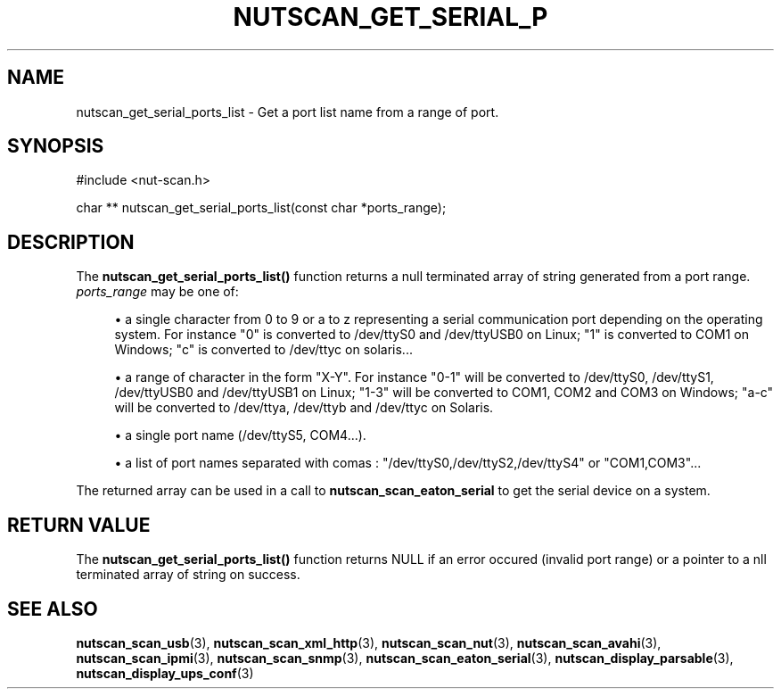 '\" t
.\"     Title: nutscan_get_serial_ports_list
.\"    Author: [FIXME: author] [see http://docbook.sf.net/el/author]
.\" Generator: DocBook XSL Stylesheets v1.78.1 <http://docbook.sf.net/>
.\"      Date: 04/17/2015
.\"    Manual: NUT Manual
.\"    Source: Network UPS Tools 2.7.3
.\"  Language: English
.\"
.TH "NUTSCAN_GET_SERIAL_P" "3" "04/17/2015" "Network UPS Tools 2\&.7\&.3" "NUT Manual"
.\" -----------------------------------------------------------------
.\" * Define some portability stuff
.\" -----------------------------------------------------------------
.\" ~~~~~~~~~~~~~~~~~~~~~~~~~~~~~~~~~~~~~~~~~~~~~~~~~~~~~~~~~~~~~~~~~
.\" http://bugs.debian.org/507673
.\" http://lists.gnu.org/archive/html/groff/2009-02/msg00013.html
.\" ~~~~~~~~~~~~~~~~~~~~~~~~~~~~~~~~~~~~~~~~~~~~~~~~~~~~~~~~~~~~~~~~~
.ie \n(.g .ds Aq \(aq
.el       .ds Aq '
.\" -----------------------------------------------------------------
.\" * set default formatting
.\" -----------------------------------------------------------------
.\" disable hyphenation
.nh
.\" disable justification (adjust text to left margin only)
.ad l
.\" -----------------------------------------------------------------
.\" * MAIN CONTENT STARTS HERE *
.\" -----------------------------------------------------------------
.SH "NAME"
nutscan_get_serial_ports_list \- Get a port list name from a range of port\&.
.SH "SYNOPSIS"
.sp
.nf
#include <nut\-scan\&.h>
.fi
.sp
.nf
char ** nutscan_get_serial_ports_list(const char *ports_range);
.fi
.SH "DESCRIPTION"
.sp
The \fBnutscan_get_serial_ports_list()\fR function returns a null terminated array of string generated from a port range\&. \fIports_range\fR may be one of:
.sp
.RS 4
.ie n \{\
\h'-04'\(bu\h'+03'\c
.\}
.el \{\
.sp -1
.IP \(bu 2.3
.\}
a single character from 0 to 9 or a to z representing a serial communication port depending on the operating system\&. For instance "0" is converted to /dev/ttyS0 and /dev/ttyUSB0 on Linux; "1" is converted to COM1 on Windows; "c" is converted to /dev/ttyc on solaris\&...
.RE
.sp
.RS 4
.ie n \{\
\h'-04'\(bu\h'+03'\c
.\}
.el \{\
.sp -1
.IP \(bu 2.3
.\}
a range of character in the form "X\-Y"\&. For instance "0\-1" will be converted to /dev/ttyS0, /dev/ttyS1, /dev/ttyUSB0 and /dev/ttyUSB1 on Linux; "1\-3" will be converted to COM1, COM2 and COM3 on Windows; "a\-c" will be converted to /dev/ttya, /dev/ttyb and /dev/ttyc on Solaris\&.
.RE
.sp
.RS 4
.ie n \{\
\h'-04'\(bu\h'+03'\c
.\}
.el \{\
.sp -1
.IP \(bu 2.3
.\}
a single port name (/dev/ttyS5, COM4\&...)\&.
.RE
.sp
.RS 4
.ie n \{\
\h'-04'\(bu\h'+03'\c
.\}
.el \{\
.sp -1
.IP \(bu 2.3
.\}
a list of port names separated with comas : "/dev/ttyS0,/dev/ttyS2,/dev/ttyS4" or "COM1,COM3"\&...
.RE
.sp
The returned array can be used in a call to \fBnutscan_scan_eaton_serial\fR to get the serial device on a system\&.
.SH "RETURN VALUE"
.sp
The \fBnutscan_get_serial_ports_list()\fR function returns NULL if an error occured (invalid port range) or a pointer to a nll terminated array of string on success\&.
.SH "SEE ALSO"
.sp
\fBnutscan_scan_usb\fR(3), \fBnutscan_scan_xml_http\fR(3), \fBnutscan_scan_nut\fR(3), \fBnutscan_scan_avahi\fR(3), \fBnutscan_scan_ipmi\fR(3), \fBnutscan_scan_snmp\fR(3), \fBnutscan_scan_eaton_serial\fR(3), \fBnutscan_display_parsable\fR(3), \fBnutscan_display_ups_conf\fR(3)
